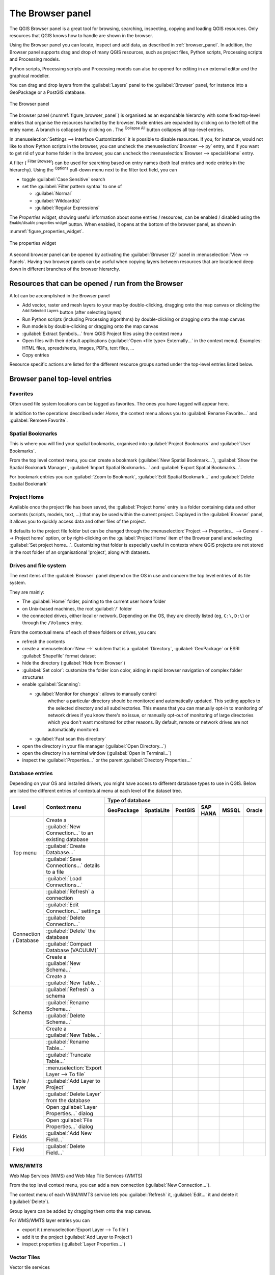 .. Purpose: This chapter aims to present the Browser panel in
.. all its glory.

.. index:: Browser panel
.. _`label_browserpanel`:

The Browser panel
======================================================================

.. only:: html

   .. contents::
      :local:
      :depth: 2

The QGIS Browser panel is a great tool for browsing, searching,
inspecting, copying and loading QGIS resources.
Only resources that QGIS knows how to handle are shown in the
browser.

Using the Browser panel you can locate, inspect and add data, as
described in :ref:`browser_panel`.
In addition, the Browser panel supports drag and drop of many QGIS
resources, such as project files, Python scripts, Processing scripts and 
Processing models.

Python scripts, Processing scripts and Processing models can also be opened for 
editing in an external editor and the graphical modeller.

You can drag and drop layers from the :guilabel:`Layers` panel
to the :guilabel:`Browser` panel, for instance into a GeoPackage or a
PostGIS database.

.. _figure_browser_panel:

.. figure:: img/browser_panel.png
   :align: center

   The Browser panel

The browser panel (:numref:`figure_browser_panel`) is organised
as an expandable hierarchy with some fixed top-level entries that
organise the resources handled by the browser.
Node entries are expanded by clicking on |browserExpand| to the left
of the entry name.
A branch is collapsed by clicking on |browserCollapse|.
The |collapseTree| :sup:`Collapse All` button collapses all top-level
entries.

In :menuselection:`Settings --> Interface Customization` it is
possible to disable resources.
If you, for instance, would not like to show Python scripts in the
browser, you can uncheck the :menuselection:`Browser --> py` entry,
and if you want to get rid of your home folder in the browser, you
can uncheck the :menuselection:`Browser --> special:Home` entry.

A filter (|filterMap| :sup:`Filter Browser`) can be used for searching
based on entry names (both leaf entries and node entries in the
hierarchy).
Using the |options| :sup:`Options` pull-down menu next to the filter
text field, you can

* toggle :guilabel:`Case Sensitive` search
* set the :guilabel:`Filter pattern syntax` to one of

  * :guilabel:`Normal`
  * :guilabel:`Wildcard(s)`
  * :guilabel:`Regular Expressions`

The *Properties widget*, showing useful information about some
entries / resources, can be enabled / disabled using the |metadata|
:sup:`Enable/disable properties widget` button.
When enabled, it opens at the bottom of the browser panel, as shown in
:numref:`figure_properties_widget`.

.. _figure_properties_widget:

.. figure:: img/browser_p_properties_w.png
   :align: center

   The properties widget

A second browser panel can be opened by activating the
:guilabel:`Browser (2)` panel in :menuselection:`View --> Panels`.
Having two browser panels can be useful when copying layers between
resources that are locationed deep down in different branches of the
browser hierarchy.


Resources that can be opened / run from the Browser
----------------------------------------------------------------------

A lot can be accomplished in the Browser panel

* Add vector, raster and mesh layers to your map by double-clicking,
  dragging onto the map canvas or clicking the |addLayer|
  :sup:`Add Selected Layers` button (after selecting layers)
* Run Python scripts (including Processing algorithms) by
  double-clicking or dragging onto the map canvas
* Run models by double-clicking or dragging onto the map canvas
* :guilabel:`Extract Symbols...` from QGIS Project files using the
  context menu
* Open files with their default applications
  (:guilabel:`Open <file type> Externally...` in the context menu).
  Examples: HTML files, spreadsheets, images, PDFs, text files, ...
* Copy entries 

Resource specific actions are listed for the different resource groups
sorted under the top-level entries listed below.


Browser panel top-level entries
----------------------------------------------------------------------

Favorites
......................................................................
Often used file system locations can be tagged as favorites.
The ones you have tagged will appear here.

In addition to the operations described under *Home*, the
context menu allows you to :guilabel:`Rename Favorite...` and
:guilabel:`Remove Favorite`.


Spatial Bookmarks
......................................................................

This is where you will find your spatial bookmarks, organised
into :guilabel:`Project Bookmarks` and :guilabel:`User Bookmarks`.

From the top level context menu, you can create a bookmark
(:guilabel:`New Spatial Bookmark...`),
:guilabel:`Show the Spatial Bookmark Manager`,
:guilabel:`Import Spatial Bookmarks...` and
:guilabel:`Export Spatial Bookmarks...`.

For bookmark entries you can :guilabel:`Zoom to Bookmark`,
:guilabel:`Edit Spatial Bookmark...` and
:guilabel:`Delete Spatial Bookmark`


Project Home
............

Available once the project file has been saved, the :guilabel:`Project home`
entry is a folder containing data and other contents (scripts, models, text, ...)
that may be used within the current project.
Displayed in the :guilabel:`Browser` panel, it allows you to quickly
access data and other files of the project.

It defaults to the project file folder but can be changed through the
:menuselection:`Project --> Properties... --> General --> Project home` option,
or by right-clicking on the :guilabel:`Project Home` item of the Browser panel
and selecting :guilabel:`Set project home...`.
Customizing that folder is especially useful in contexts where QGIS projects
are not stored in the root folder of an organisational 'project', along with datasets.


Drives and file system
......................

The next items of the :guilabel:`Browser` panel depend on the OS in use
and concern the top level entries of its file system.

They are mainly:

* The :guilabel:`Home` folder, pointing to the current user home folder
* on Unix-based machines, the root :guilabel:`/` folder
* the connected drives, either local or network. Depending on the OS,
  they are directly listed (eg, ``C:\``, ``D:\``) or through the ``/Volumes``
  entry.

From the contextual menu of each of these folders or drives, you can:

* refresh the contents
* create a :menuselection:`New -->` subitem that is a :guilabel:`Directory`,
  :guilabel:`GeoPackage` or ESRI :guilabel:`Shapefile` format dataset
* hide the directory (:guilabel:`Hide from Browser`)
* :guilabel:`Set color`: customize the folder icon color, aiding in rapid
  browser navigation of complex folder structures
* enable :guilabel:`Scanning`:

  * |checkbox| :guilabel:`Monitor for changes`: allows to manually control
     whether a particular directory should be monitored and automatically updated.
     This setting applies to the selected directory and all subdirectories.
     This means that you can manually opt-in to monitoring of network drives
     if you know there's no issue, or manually opt-out of monitoring of large
     directories which you don't want monitored for other reasons.
     By default, remote or network drives are not automatically monitored.
  * |unchecked| :guilabel:`Fast scan this directory`
* open the directory in your file manager (:guilabel:`Open Directory...`)
* open the directory in a terminal window  (:guilabel:`Open in Terminal...`)
* inspect the :guilabel:`Properties...` or the parent :guilabel:`Directory
  Properties...`


Database entries
.................

Depending on your OS and installed drivers, you might have access to different database
types to use in QGIS. Below are listed the different entries of contextual menu at
each level of the dataset tree.

.. You might want to use https://www.tablesgenerator.com/text_tables (Text tab) to update the next table.
    Particularly useful if you need to add, resize or move columns

+---------------+--------------------------------------------+---------------------------------------------------------------------------------+
| Level         | Context menu                               |                                 Type of database                                |
|               |                                            +--------------+--------------+------------+------------+------------+------------+
|               |                                            | |geoPackage| | |spatialite| | |postgis|  | |hana|     | |mssql|    | |oracle|   |
|               |                                            | GeoPackage   | SpatiaLite   | PostGIS    | SAP HANA   | MSSQL      | Oracle     |
+===============+============================================+==============+==============+============+============+============+============+
| Top menu      | Create a :guilabel:`New Connection…`       | |checkbox|   | |checkbox|   | |checkbox| | |checkbox| | |checkbox| | |checkbox| |
|               | to an existing database                    |              |              |            |            |            |            |
|               +--------------------------------------------+--------------+--------------+------------+------------+------------+------------+
|               | :guilabel:`Create Database…`               | |checkbox|   | |checkbox|   |            |            |            |            |
|               +--------------------------------------------+--------------+--------------+------------+------------+------------+------------+
|               | :guilabel:`Save Connections…` details      |              |              | |checkbox| | |checkbox| | |checkbox| |            |
|               | to a file                                  |              |              |            |            |            |            |
|               +--------------------------------------------+--------------+--------------+------------+------------+------------+------------+
|               | :guilabel:`Load Connections…`              |              |              | |checkbox| | |checkbox| | |checkbox| |            |
+---------------+--------------------------------------------+--------------+--------------+------------+------------+------------+------------+
| Connection    | :guilabel:`Refresh` a connection           |              |              | |checkbox| | |checkbox| | |checkbox| |            |
| / Database    +--------------------------------------------+--------------+--------------+------------+------------+------------+------------+
|               | :guilabel:`Edit Connection…` settings      |              |              | |checkbox| | |checkbox| | |checkbox| |            |
|               +--------------------------------------------+--------------+--------------+------------+------------+------------+------------+
|               | :guilabel:`Delete Connection…`             | |checkbox|   | |checkbox|   | |checkbox| | |checkbox| | |checkbox| |            |
|               +--------------------------------------------+--------------+--------------+------------+------------+------------+------------+
|               | :guilabel:`Delete` the database            | |checkbox|   | |checkbox|   |            |            |            |            |
|               +--------------------------------------------+--------------+--------------+------------+------------+------------+------------+
|               | :guilabel:`Compact Database (VACUUM)`      | |checkbox|   |              |            |            |            |            |
|               +--------------------------------------------+--------------+--------------+------------+------------+------------+------------+
|               | Create a :guilabel:`New Schema…`           |              |              | |checkbox| | |checkbox| | |checkbox| |            |
|               +--------------------------------------------+--------------+--------------+------------+------------+------------+------------+
|               | Create a :guilabel:`New Table…`            | |checkbox|   |              | |checkbox| | |checkbox| |            |            |
+---------------+--------------------------------------------+--------------+--------------+------------+------------+------------+------------+
| Schema        | :guilabel:`Refresh` a schema               |              |              | |checkbox| | |checkbox| | |checkbox| |            |
|               +--------------------------------------------+--------------+--------------+------------+------------+------------+------------+
|               | :guilabel:`Rename Schema…`                 |              |              | |checkbox| | |checkbox| | |checkbox| |            |
|               +--------------------------------------------+--------------+--------------+------------+------------+------------+------------+
|               | :guilabel:`Delete Schema…`                 |              |              | |checkbox| | |checkbox| | |checkbox| |            |
|               +--------------------------------------------+--------------+--------------+------------+------------+------------+------------+
|               | Create a :guilabel:`New Table…`            |              |              | |checkbox| | |checkbox| |            |            |
+---------------+--------------------------------------------+--------------+--------------+------------+------------+------------+------------+
| Table / Layer | :guilabel:`Rename Table…`                  | |checkbox|   |              | |checkbox| | |checkbox| | |checkbox| |            |
|               +--------------------------------------------+--------------+--------------+------------+------------+------------+------------+
|               | :guilabel:`Truncate Table…`                |              |              | |checkbox| |            | |checkbox| |            |
|               +--------------------------------------------+--------------+--------------+------------+------------+------------+------------+
|               | :menuselection:`Export Layer --> To file`  | |checkbox|   | |checkbox|   | |checkbox| | |checkbox| | |checkbox| |            |
|               +--------------------------------------------+--------------+--------------+------------+------------+------------+------------+
|               | :guilabel:`Add Layer to Project`           | |checkbox|   | |checkbox|   | |checkbox| | |checkbox| | |checkbox| |            |
|               +--------------------------------------------+--------------+--------------+------------+------------+------------+------------+
|               | :guilabel:`Delete Layer` from the database | |checkbox|   | |checkbox|   | |checkbox| | |checkbox| | |checkbox| |            |
|               +--------------------------------------------+--------------+--------------+------------+------------+------------+------------+
|               | Open :guilabel:`Layer Properties…` dialog  | |checkbox|   | |checkbox|   | |checkbox| | |checkbox| | |checkbox| |            |
|               +--------------------------------------------+--------------+--------------+------------+------------+------------+------------+
|               | Open :guilabel:`File Properties…` dialog   | |checkbox|   |              |            |            |            |            |
+---------------+--------------------------------------------+--------------+--------------+------------+------------+------------+------------+
| Fields        | :guilabel:`Add New Field…`                 | |checkbox|   | |checkbox|   | |checkbox| | |checkbox| |            |            |
+---------------+--------------------------------------------+--------------+--------------+------------+------------+------------+------------+
| Field         | :guilabel:`Delete Field…`                  | |checkbox|   | |checkbox|   | |checkbox| | |checkbox| |            |            |
+---------------+--------------------------------------------+--------------+--------------+------------+------------+------------+------------+


WMS/WMTS
......................................................................
Web Map Services (WMS) and Web Map Tile Services (WMTS)

From the top level context menu, you can add a new connection
(:guilabel:`New Connection...`).

The context menu of each WSM/WMTS service lets you :guilabel:`Refresh`
it, :guilabel:`Edit...` it and delete it (:guilabel:`Delete`).

Group layers can be added by dragging them onto the map canvas.

For WMS/WMTS layer entries you can 

* export it (:menuselection:`Export Layer --> To file`)
* add it to the project (:guilabel:`Add Layer to Project`)
* inspect properties (:guilabel:`Layer Properties...`)


Vector Tiles
......................................................................
Vector tile services

From the top level context menu, you add an existing service
(:guilabel:`New Connection...`), and you can
:guilabel:`Save Connections...` or :guilabel:`Load Connections...`
to / from XML files.


XYZ Tiles
......................................................................
XYZ tile services

From the top level context menu, you add an existing service
(:guilabel:`New Connection...`), and you can
:guilabel:`Save Connections...` or :guilabel:`Load Connections...`
to / from XML files.

For the XYZ tile service entries you can 

* edit it (:guilabel:`Edit...`)
* delete it (:guilabel:`Delete`)
* export it (:menuselection:`Export Layer --> To file`)
* add it to the project :guilabel:`Add Layer to Project`
* inspect properties (:guilabel:`Layer Properties...`)


WCS
......................................................................
Web Coverage Services

From the top level context menu, you can add a new connection
(:guilabel:`New Connection...`).

The context menu of each WCS lets you :guilabel:`Refresh`
it, :guilabel:`Edit...` it and delete it (:guilabel:`Delete`).

For WCS layer entries you can 

* export it (:menuselection:`Export Layer --> To file`)
* add it to the project (:guilabel:`Add Layer to Project`)
* inspect properties (:guilabel:`Layer Properties...`)


WFS / OGC API - Features
......................................................................
*Web Feature Services* (WFS) and *OGC API - Features services* (aka WFS3)

From the top level context menu, you can add a new connection
(:guilabel:`New Connection...`).

The context menu of each WFS lets you :guilabel:`Refresh`
it, :guilabel:`Edit...` it and delete it (:guilabel:`Delete`).

For WFS layer entries you can 

* export it (:menuselection:`Export Layer --> To file`)
* add it to the project (:guilabel:`Add Layer to Project`)
* inspect properties (:guilabel:`Layer Properties...`)


OWS
......................................................................
Here you will find a read-only list of all your Open Web Services (OWS)
- WMS / WCS / WFS / ...


ArcGIS Rest Servers
......................................................................
*ArcGIS Feature Services* and *ArcGIS Map Services*

From the top level context menu, you add an existing service
(:guilabel:`New Connection...`), and you can
:guilabel:`Save Connections...` or :guilabel:`Load Connections...`.

GeoNode
......................................................................
From the top level context menu, you can add a new connection
(:guilabel:`New Connection...`).

The context menu of each service lets you :guilabel:`Refresh`
it, :guilabel:`Edit...` it and delete it (:guilabel:`Delete`).

For the service layer entries you can 

* export it (:menuselection:`Export Layer --> To file`)
* add it to the project (:guilabel:`Add Layer to Project`)
* inspect properties (:guilabel:`Layer Properties...`)


Resources
----------------------------------------------------------------------

* Project files.
  The context menu for QGIS project files allows you to:

  * open it (:guilabel:`Open Project`)
  * extract symbols (:guilabel:`Extract Symbols...`) - opens the style
    manager that allows you to export symbols to an XML file, add
    symbols to the default style or export as PNG or SVG.
  * inspect properties (:guilabel:`File Properties...`)

  You can expand the project file to see its layers.
  The context menu of a layer offers the same actions as elsewhere
  in the browser.
* QGIS Layer Definition files (QLR).
  The following actions are available from the context menu:

  * export it (:menuselection:`Export Layer --> To file`)
  * add it to the project (:guilabel:`Add Layer to Project`)
  * inspect properties (:guilabel:`Layer Properties...`)

* Processing models (.model3).
  The following actions are available from the context menu:

  * :guilabel:`Run Model...`)
  * :guilabel:`Edit Model...`)

* QGIS print composer templates (QPT).
  The following action is available from the context menu:

  * (:guilabel:`New Layout from Template`)

* Python scripts (.py).
  The following actions are available from the context menu:

  * (:guilabel:`Run script...`)
  * (:guilabel:`Open in External Editor`)

* Recognized raster formats.
  The following actions are available from the context menu:

  * delete it (:guilabel:`Delete File <dataset name>`)
  * export it (:menuselection:`Export Layer --> To file`)
  * add it to the project (:guilabel:`Add Layer to Project`)
  * inspect properties (:guilabel:`Layer Properties...`,
    :guilabel:`File Properties...`)

  For some formats you can also
  :guilabel:`Open <file type> Externally...`
* Recognized vector formats.
  The following actions are available from the context menu:

  * delete it (:guilabel:`Delete File <dataset name>`)
  * export it (:menuselection:`Export Layer --> To file`)
  * add it to the project (:guilabel:`Add Layer to Project`)
  * inspect properties (:guilabel:`Layer Properties...`,
    :guilabel:`File Properties...`)

  For some formats you can also
  :guilabel:`Open <file type> Externally...`


.. Substitutions definitions - AVOID EDITING PAST THIS LINE
   This will be automatically updated by the find_set_subst.py script.
   If you need to create a new substitution manually,
   please add it also to the substitutions.txt file in the
   source folder.

.. |addLayer| image:: /static/common/mActionAddLayer.png
   :width: 1.5em
.. |browserCollapse| image:: /static/common/browser_collapse.png
   :width: 1.5em
.. |browserExpand| image:: /static/common/browser_expand.png
   :width: 1.5em
.. |checkbox| image:: /static/common/checkbox.png
   :width: 1.3em
.. |collapseTree| image:: /static/common/mActionCollapseTree.png
   :width: 1.5em
.. |filterMap| image:: /static/common/mActionFilterMap.png
   :width: 1.5em
.. |geoPackage| image:: /static/common/mGeoPackage.png
   :width: 1.5em
.. |hana| image:: /static/common/mIconHana.png
   :width: 1.5em
.. |metadata| image:: /static/common/metadata.png
   :width: 1.5em
.. |mssql| image:: /static/common/mIconMssql.png
   :width: 1.5em
.. |options| image:: /static/common/mActionOptions.png
   :width: 1em
.. |oracle| image:: /static/common/mIconOracle.png
   :width: 1.5em
.. |postgis| image:: /static/common/mIconPostgis.png
   :width: 1.5em
.. |spatialite| image:: /static/common/mIconSpatialite.png
   :width: 1.5em
.. |unchecked| image:: /static/common/checkbox_unchecked.png
   :width: 1.3em
